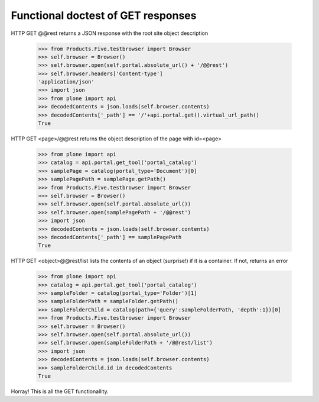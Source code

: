 ===================================
Functional doctest of GET responses
===================================

HTTP GET @@rest returns a JSON response with the root site
object description
    >>> from Products.Five.testbrowser import Browser
    >>> self.browser = Browser()
    >>> self.browser.open(self.portal.absolute_url() + '/@@rest')
    >>> self.browser.headers['Content-type']
    'application/json' 
    >>> import json
    >>> from plone import api
    >>> decodedContents = json.loads(self.browser.contents)
    >>> decodedContents['_path'] == '/'+api.portal.get().virtual_url_path()
    True

HTTP GET <page>/@@rest returns the object description of the
page with id=<page>	
    >>> from plone import api
    >>> catalog = api.portal.get_tool('portal_catalog')
    >>> samplePage = catalog(portal_type='Document')[0]
    >>> samplePagePath = samplePage.getPath()
    >>> from Products.Five.testbrowser import Browser
    >>> self.browser = Browser()
    >>> self.browser.open(self.portal.absolute_url())
    >>> self.browser.open(samplePagePath + '/@@rest')
    >>> import json
    >>> decodedContents = json.loads(self.browser.contents)
    >>> decodedContents['_path'] == samplePagePath
    True

HTTP GET <object>@@rest/list lists the contents of an object (surprise!) if it is a
container. If not, returns an error
    >>> from plone import api 
    >>> catalog = api.portal.get_tool('portal_catalog')
    >>> sampleFolder = catalog(portal_type='Folder')[1]
    >>> sampleFolderPath = sampleFolder.getPath()
    >>> sampleFolderChild = catalog(path={'query':sampleFolderPath, 'depth':1})[0]
    >>> from Products.Five.testbrowser import Browser
    >>> self.browser = Browser()
    >>> self.browser.open(self.portal.absolute_url())
    >>> self.browser.open(sampleFolderPath + '/@@rest/list')
    >>> import json
    >>> decodedContents = json.loads(self.browser.contents)
    >>> sampleFolderChild.id in decodedContents
    True

Horray! This is all the GET functionallity.
